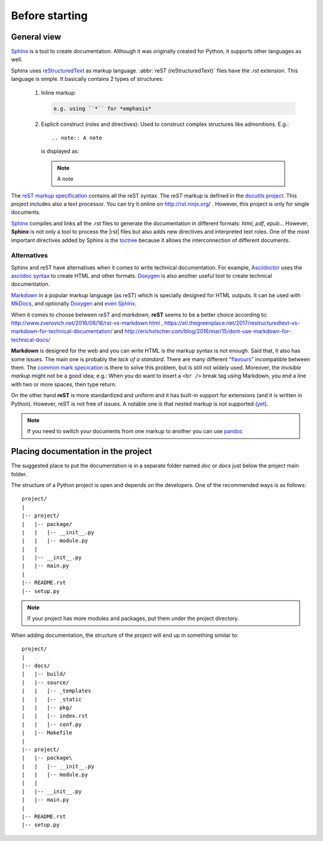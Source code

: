 

.. Foreword


Before starting
===============

.. _overview:

General view
------------

`Sphinx`_ is a tool to create documentation.
Although it was originally created for Python, it supports other languages as well.

Sphinx uses `reStructuredText <http://docutils.sourceforge.net/rst.html>`_ as markup language.
:abbr:`reST (reStructuredText)` files have the *.rst* extension.
This language is simple. It basically contains 2 types of structures:

   #. Inline markup:

      .. code-block:: rst

         e.g. using ``*`` for *emphasis*

   #. Explicit construct (roles and directives):
      Used to construct complex structures like admonitions. E.g.::

         .. note:: A note

      is displayed as:

      .. note:: A note

The `reST markup specification <http://docutils.sourceforge.net/docs/ref/rst/restructuredtext.html>`_
contains all the reST syntax.
The *reST* markup is defined in the `docutils project <http://docutils.sourceforge.net/>`_.
This project includes also a text processor. You can try it online on http://rst.ninjs.org/ .
However, this project is only for single documents.

`Sphinx`_ compiles and links all the *.rst* files
to generate the documentation in different formats: *html*, *pdf*, *epub*...
However, **Sphinx** is not only a tool to process the |rst| files but also adds
new directives and interpreted text roles.
One of the most important directives added by Sphinx is the
`toctree <https://www.sphinx-doc.org/en/master/usage/restructuredtext/directives.html?highlight=toctree#directive-toctree>`_
because it allows the interconnection of different documents.


Alternatives
************

Sphinx and reST have alternatives when it comes to write technical documentation.
For example, `Asciidoctor <https://asciidoctor.org>`_ uses the
`asciidoc syntax <https://asciidoctor.org/docs/asciidoc-syntax-quick-reference/>`_
to create HTML and other formats.
`Doxygen <http://www.doxygen.org/>`_ is also another useful tool to create technical documentation.

`Markdown <https://en.wikipedia.org/wiki/Markdown>`_
in a popular markup language (as reST) which is specially designed for HTML outputs.
It can be used with `MkDocs <http://www.mkdocs.org/>`_, and optionally `Doxygen <http://www.doxygen.org/>`_
and `even Sphinx <https://www.sphinx-doc.org/en/master/usage/markdown.html>`_.

When it comes to choose between *reST* and *markdown*,
**reST** seems to be a better choice according to:
http://www.zverovich.net/2016/06/16/rst-vs-markdown.html ,
https://eli.thegreenplace.net/2017/restructuredtext-vs-markdown-for-technical-documentation/
and
http://ericholscher.com/blog/2016/mar/15/dont-use-markdown-for-technical-docs/

**Markdown** is designed for the web and you can write HTML is the markup syntax is not enough.
Said that, it also has some issues.
The main one is probably the *lack of a standard*. There are many different
`"flavours" <https://github.com/commonmark/CommonMark/wiki/Markdown-Flavors>`_ incompatible between them.
The `common mark specication <http://spec.commonmark.org/>`_ is there to solve this problem,
but is still not widely used.
Moreover, the *invisible markup* might not be a good idea; e.g.:
When you do want to insert a ``<br />`` break tag using Markdown, you end a line with two or more spaces, then type return.

On the other hand **reST** is more standardized and uniform and it has built-in support for extensions
(and it is written in Python).
However, reST is not free of issues. A notable one is that nested markup is not supported
(`yet <http://docutils.sourceforge.net/docs/dev/todo.html#nested-inline-markup>`_).


.. note:: If you need to switch your documents from one markup to another you can use `pandoc <https://pandoc.org/>`_


Placing documentation in the project
------------------------------------

The suggested place to put the documentation is in a separate folder
named *doc* or *docs* just below the project main folder.

The structure of a Python project is open and depends on the developers.
One of the recommended ways is as follows::

   project/
   |
   |-- project/
   |   |-- package/
   |   |   |-- __init__.py
   |   |   |-- module.py
   |   |
   |   |-- __init__.py
   |   |-- main.py
   |
   |-- README.rst
   |-- setup.py

.. note::

   If your project has more modules and packages, put them
   under the project directory.

When adding documentation, the structure of the project will
end up in something similar to::

   project/
   |
   |-- docs/
   |   |-- build/
   |   |-- source/
   |   |   |-- _templates
   |   |   |-- _static
   |   |   |-- pkg/
   |   |   |-- index.rst
   |   |   |-- conf.py
   |   |-- Makefile
   |
   |-- project/
   |   |-- package\
   |   |   |-- __init__.py
   |   |   |-- module.py
   |   |
   |   |-- __init__.py
   |   |-- main.py
   |
   |-- README.rst
   |-- setup.py


.. _Sphinx: http://www.sphinx-doc.org/

